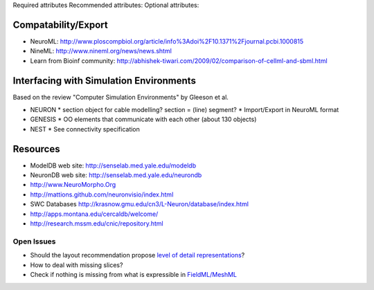 Required attributes
Recommended attributes:
Optional attributes:

Compatability/Export
--------------------
* NeuroML: http://www.ploscompbiol.org/article/info%3Adoi%2F10.1371%2Fjournal.pcbi.1000815
* NineML: http://www.nineml.org/news/news.shtml
* Learn from Bioinf community: http://abhishek-tiwari.com/2009/02/comparison-of-cellml-and-sbml.html

Interfacing with Simulation Environments
----------------------------------------
Based on the review "Computer Simulation Environments" by Gleeson et al.

* NEURON
  * section object for cable modelling? section = (line) segment?
  * Import/Export in NeuroML format
* GENESIS
  * OO elements that communicate with each other (about 130 objects)
* NEST
  * See connectivity specification

Resources
---------
* ModelDB web site: http://senselab.med.yale.edu/modeldb
* NeuronDB web site: http://senselab.med.yale.edu/neurondb
* http://www.NeuroMorpho.Org
* http://mattions.github.com/neuronvisio/index.html
* SWC Databases http://krasnow.gmu.edu/cn3/L-Neuron/database/index.html
* http://apps.montana.edu/cercaldb/welcome/
* http://research.mssm.edu/cnic/repository.html

Open Issues
===========

* Should the layout recommendation propose `level of detail representations <http://books.google.com/books?id=CB1N1aaoMloC&pg=PA9&lpg=PA9&dq=represent+levels+of+details&source=bl&ots=eaHOdD0-1j&sig=3Gp_ub9UAr94aBFHN3lzKkW_QNM&hl=en&ei=02f9Taa3Lsj50gHHq4iWAw&sa=X&oi=book_result&ct=result&resnum=8&ved=0CEIQ6AEwBw>`_?
* How to deal with missing slices?
* Check if nothing is missing from what is expressible in `FieldML/MeshML <http://www.physiome.org.nz/xml_languages/fieldml/documents/meshml_fieldml.html/>`_

